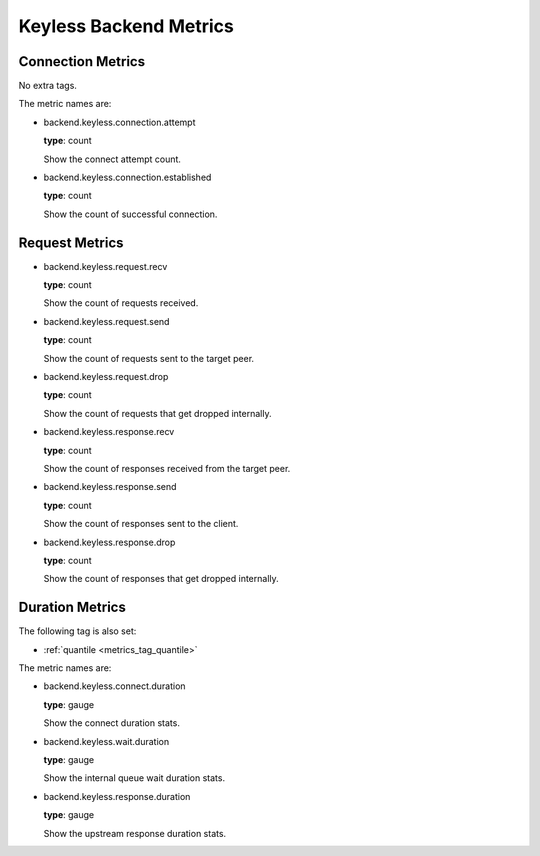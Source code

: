 .. _metrics_backend_keyless:

#######################
Keyless Backend Metrics
#######################

Connection Metrics
==================

No extra tags.

The metric names are:

* backend.keyless.connection.attempt

  **type**: count

  Show the connect attempt count.

* backend.keyless.connection.established

  **type**: count

  Show the count of successful connection.

Request Metrics
===============

* backend.keyless.request.recv

  **type**: count

  Show the count of requests received.

* backend.keyless.request.send

  **type**: count

  Show the count of requests sent to the target peer.

* backend.keyless.request.drop

  **type**: count

  Show the count of requests that get dropped internally.

* backend.keyless.response.recv

  **type**: count

  Show the count of responses received from the target peer.

* backend.keyless.response.send

  **type**: count

  Show the count of responses sent to the client.

* backend.keyless.response.drop

  **type**: count

  Show the count of responses that get dropped internally.

Duration Metrics
================

The following tag is also set:

* :ref:`quantile <metrics_tag_quantile>`

The metric names are:

* backend.keyless.connect.duration

  **type**: gauge

  Show the connect duration stats.

* backend.keyless.wait.duration

  **type**: gauge

  Show the internal queue wait duration stats.

* backend.keyless.response.duration

  **type**: gauge

  Show the upstream response duration stats.
